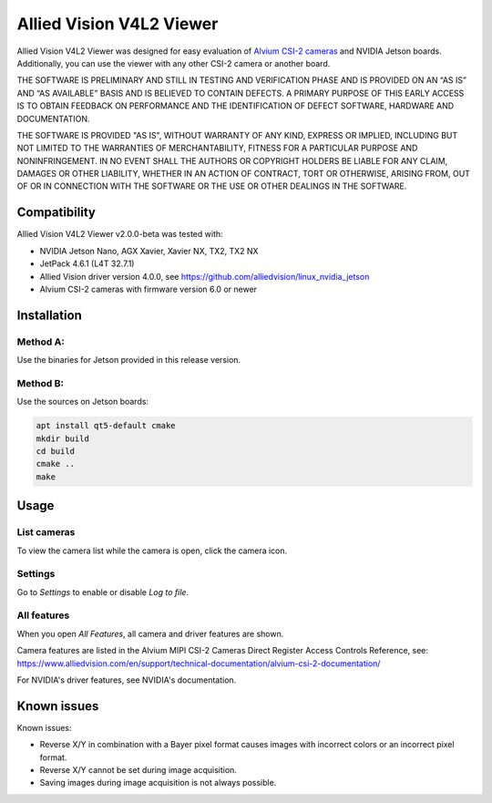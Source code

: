 =========================
Allied Vision V4L2 Viewer
=========================
Allied Vision V4L2 Viewer was designed for easy evaluation of 
`Alvium CSI-2 cameras <https://www.alliedvision.com/en/products/embedded-vision-solutions/>`_ and
NVIDIA Jetson boards. 
Additionally, you can use the viewer with any other CSI-2 camera or another board.

THE SOFTWARE IS PRELIMINARY AND STILL IN TESTING AND VERIFICATION PHASE AND IS PROVIDED ON AN “AS IS” AND “AS AVAILABLE” BASIS AND IS BELIEVED TO CONTAIN DEFECTS. A PRIMARY PURPOSE OF THIS EARLY ACCESS IS TO OBTAIN FEEDBACK ON PERFORMANCE AND THE IDENTIFICATION OF DEFECT SOFTWARE, HARDWARE AND DOCUMENTATION.

THE SOFTWARE IS PROVIDED "AS IS", WITHOUT WARRANTY OF ANY KIND, EXPRESS OR IMPLIED, INCLUDING BUT NOT LIMITED TO THE WARRANTIES OF MERCHANTABILITY, FITNESS FOR A PARTICULAR PURPOSE AND NONINFRINGEMENT. IN NO EVENT SHALL THE AUTHORS OR COPYRIGHT HOLDERS BE LIABLE FOR ANY CLAIM, DAMAGES OR OTHER LIABILITY, WHETHER IN AN ACTION OF CONTRACT, TORT OR OTHERWISE, ARISING FROM, OUT OF OR IN CONNECTION WITH THE SOFTWARE OR THE USE OR OTHER DEALINGS IN THE SOFTWARE.

Compatibility
-------------
Allied Vision V4L2 Viewer v2.0.0-beta was tested with:

-  NVIDIA Jetson Nano, AGX Xavier, Xavier NX, TX2, TX2 NX
-  JetPack 4.6.1 (L4T 32.7.1)
-  Allied Vision driver version 4.0.0, see https://github.com/alliedvision/linux_nvidia_jetson
-  Alvium CSI-2 cameras with firmware version 6.0 or newer


Installation
------------
Method A:
^^^^^^^^^
Use the binaries for Jetson provided in this release version. 

Method B:
^^^^^^^^^
Use the sources on Jetson boards:

.. code-block:: bash

   apt install qt5-default cmake
   mkdir build
   cd build
   cmake ..
   make


Usage
-----
List cameras
^^^^^^^^^^^^
To view the camera list while the camera is open, click the camera icon.

Settings
^^^^^^^^
Go to *Settings* to enable or disable *Log to file*.

All features
^^^^^^^^^^^^
When you open *All Features*, all camera and driver features are shown. 

| Camera features are listed in the Alvium MIPI CSI-2 Cameras Direct Register Access Controls Reference, see: 
| https://www.alliedvision.com/en/support/technical-documentation/alvium-csi-2-documentation/

For NVIDIA's driver features, see NVIDIA's documentation.

Known issues
------------
Known issues:

-  Reverse X/Y in combination with a Bayer pixel format causes images with incorrect colors or an incorrect pixel format.
-  Reverse X/Y cannot be set during image acquisition.
-  Saving images during image acquisition is not always possible. 


